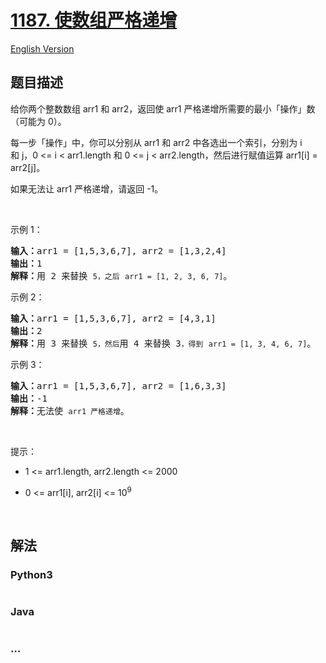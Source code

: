 * [[https://leetcode-cn.com/problems/make-array-strictly-increasing][1187.
使数组严格递增]]
  :PROPERTIES:
  :CUSTOM_ID: 使数组严格递增
  :END:
[[./solution/1100-1199/1187.Make Array Strictly Increasing/README_EN.org][English
Version]]

** 题目描述
   :PROPERTIES:
   :CUSTOM_ID: 题目描述
   :END:

#+begin_html
  <!-- 这里写题目描述 -->
#+end_html

#+begin_html
  <p>
#+end_html

给你两个整数数组 arr1 和
arr2，返回使 arr1 严格递增所需要的最小「操作」数（可能为 0）。

#+begin_html
  </p>
#+end_html

#+begin_html
  <p>
#+end_html

每一步「操作」中，你可以分别从 arr1 和 arr2 中各选出一个索引，分别为 i
和 j，0 <= i < arr1.length 和 0 <= j <
arr2.length，然后进行赋值运算 arr1[i] = arr2[j]。

#+begin_html
  </p>
#+end_html

#+begin_html
  <p>
#+end_html

如果无法让 arr1 严格递增，请返回 -1。

#+begin_html
  </p>
#+end_html

#+begin_html
  <p>
#+end_html

 

#+begin_html
  </p>
#+end_html

#+begin_html
  <p>
#+end_html

示例 1：

#+begin_html
  </p>
#+end_html

#+begin_html
  <pre><strong>输入：</strong>arr1 = [1,5,3,6,7], arr2 = [1,3,2,4]
  <strong>输出：</strong>1
  <strong>解释：</strong>用 2 来替换 <code>5，之后</code> <code>arr1 = [1, 2, 3, 6, 7]</code>。
  </pre>
#+end_html

#+begin_html
  <p>
#+end_html

示例 2：

#+begin_html
  </p>
#+end_html

#+begin_html
  <pre><strong>输入：</strong>arr1 = [1,5,3,6,7], arr2 = [4,3,1]
  <strong>输出：</strong>2
  <strong>解释：</strong>用 3 来替换 <code>5，然后</code>用 4 来替换 3<code>，得到</code> <code>arr1 = [1, 3, 4, 6, 7]</code>。
  </pre>
#+end_html

#+begin_html
  <p>
#+end_html

示例 3：

#+begin_html
  </p>
#+end_html

#+begin_html
  <pre><strong>输入：</strong>arr1 = [1,5,3,6,7], arr2 = [1,6,3,3]
  <strong>输出：</strong>-1
  <strong>解释：</strong>无法使 <code>arr1 严格递增</code>。</pre>
#+end_html

#+begin_html
  <p>
#+end_html

 

#+begin_html
  </p>
#+end_html

#+begin_html
  <p>
#+end_html

提示：

#+begin_html
  </p>
#+end_html

#+begin_html
  <ul>
#+end_html

#+begin_html
  <li>
#+end_html

1 <= arr1.length, arr2.length <= 2000

#+begin_html
  </li>
#+end_html

#+begin_html
  <li>
#+end_html

0 <= arr1[i], arr2[i] <= 10^9

#+begin_html
  </li>
#+end_html

#+begin_html
  </ul>
#+end_html

#+begin_html
  <p>
#+end_html

 

#+begin_html
  </p>
#+end_html

** 解法
   :PROPERTIES:
   :CUSTOM_ID: 解法
   :END:

#+begin_html
  <!-- 这里可写通用的实现逻辑 -->
#+end_html

#+begin_html
  <!-- tabs:start -->
#+end_html

*** *Python3*
    :PROPERTIES:
    :CUSTOM_ID: python3
    :END:

#+begin_html
  <!-- 这里可写当前语言的特殊实现逻辑 -->
#+end_html

#+begin_src python
#+end_src

*** *Java*
    :PROPERTIES:
    :CUSTOM_ID: java
    :END:

#+begin_html
  <!-- 这里可写当前语言的特殊实现逻辑 -->
#+end_html

#+begin_src java
#+end_src

*** *...*
    :PROPERTIES:
    :CUSTOM_ID: section
    :END:
#+begin_example
#+end_example

#+begin_html
  <!-- tabs:end -->
#+end_html
